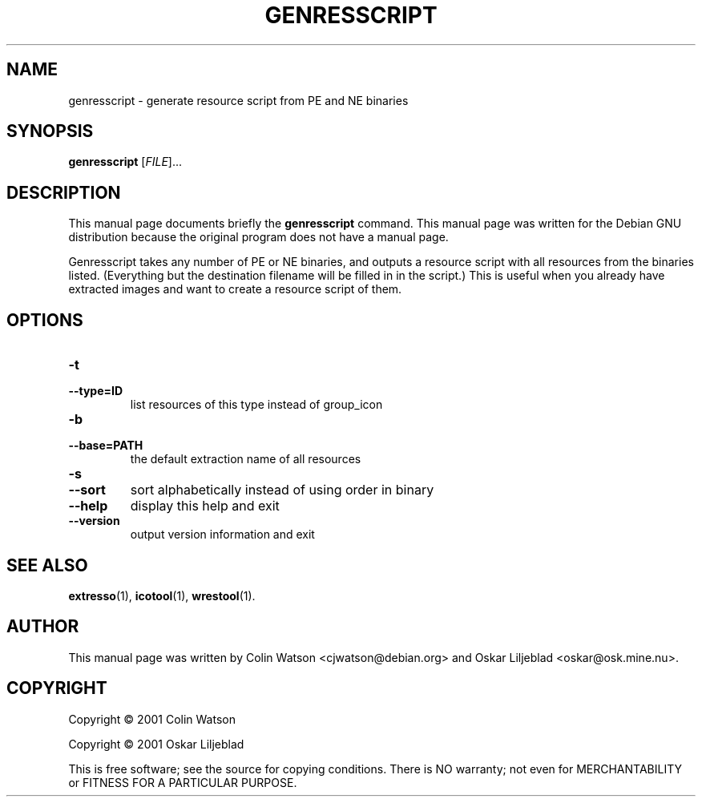.\"                                      -*- nroff -*-
.\" genresscript.1 - Manual page for genresscript.
.\"
.\" Copyright (C) 2001 Colin Watson
.\" Copyright (C) 2001 Oskar Liljeblad
.\"
.\" This program is free software: you can redistribute it and/or modify
.\" it under the terms of the GNU General Public License as published by
.\" the Free Software Foundation, either version 3 of the License, or
.\" (at your option) any later version.
.\"
.\" This program is distributed in the hope that it will be useful,
.\" but WITHOUT ANY WARRANTY; without even the implied warranty of
.\" MERCHANTABILITY or FITNESS FOR A PARTICULAR PURPOSE.  See the
.\" GNU General Public License for more details.
.\"
.\" You should have received a copy of the GNU General Public License
.\" along with this program.  If not, see <http://www.gnu.org/licenses/>.
.\"
.TH GENRESSCRIPT "1" "April 18, 2005" "genresscript (icoutils)"
.SH NAME
genresscript \- generate resource script from PE and NE binaries
.SH SYNOPSIS
.B genresscript
.RI [ FILE ]...
.SH DESCRIPTION
This manual page documents briefly the \fBgenresscript\fP command.
This manual page was written for the Debian GNU distribution
because the original program does not have a manual page.
.PP
Genresscript takes any number of PE or NE binaries, and outputs a
resource script with all resources from the binaries listed.
(Everything but the destination filename will be filled in in the script.)
This is useful when you already have extracted images and want to
create a resource script of them.
.SH OPTIONS
.IP \fB\-t\fR
.IP \fB\-\-type=ID\fR
.IX
list resources of this type instead of group_icon
.IP \fB\-b\fR
.IP \fB\-\-base=PATH\fR
.IX
the default extraction name of all resources
.IP \fB\-s\fR
.IP \fB\-\-sort\fR
.IX
sort alphabetically instead of using order in binary
.IP \fB\-\-help\fR
.IX
display this help and exit
.IP \fB\-\-version\fR
.IX
output version information and exit
.SH SEE ALSO
.BR extresso (1),
.BR icotool (1),
.BR wrestool (1).
.SH AUTHOR
This manual page was written by Colin Watson <cjwatson@debian.org>
and Oskar Liljeblad <oskar@osk.mine.nu>.
.SH COPYRIGHT
Copyright \(co 2001 Colin Watson

Copyright \(co 2001 Oskar Liljeblad

This is free software; see the source for copying conditions.  There is NO
warranty; not even for MERCHANTABILITY or FITNESS FOR A PARTICULAR PURPOSE.
